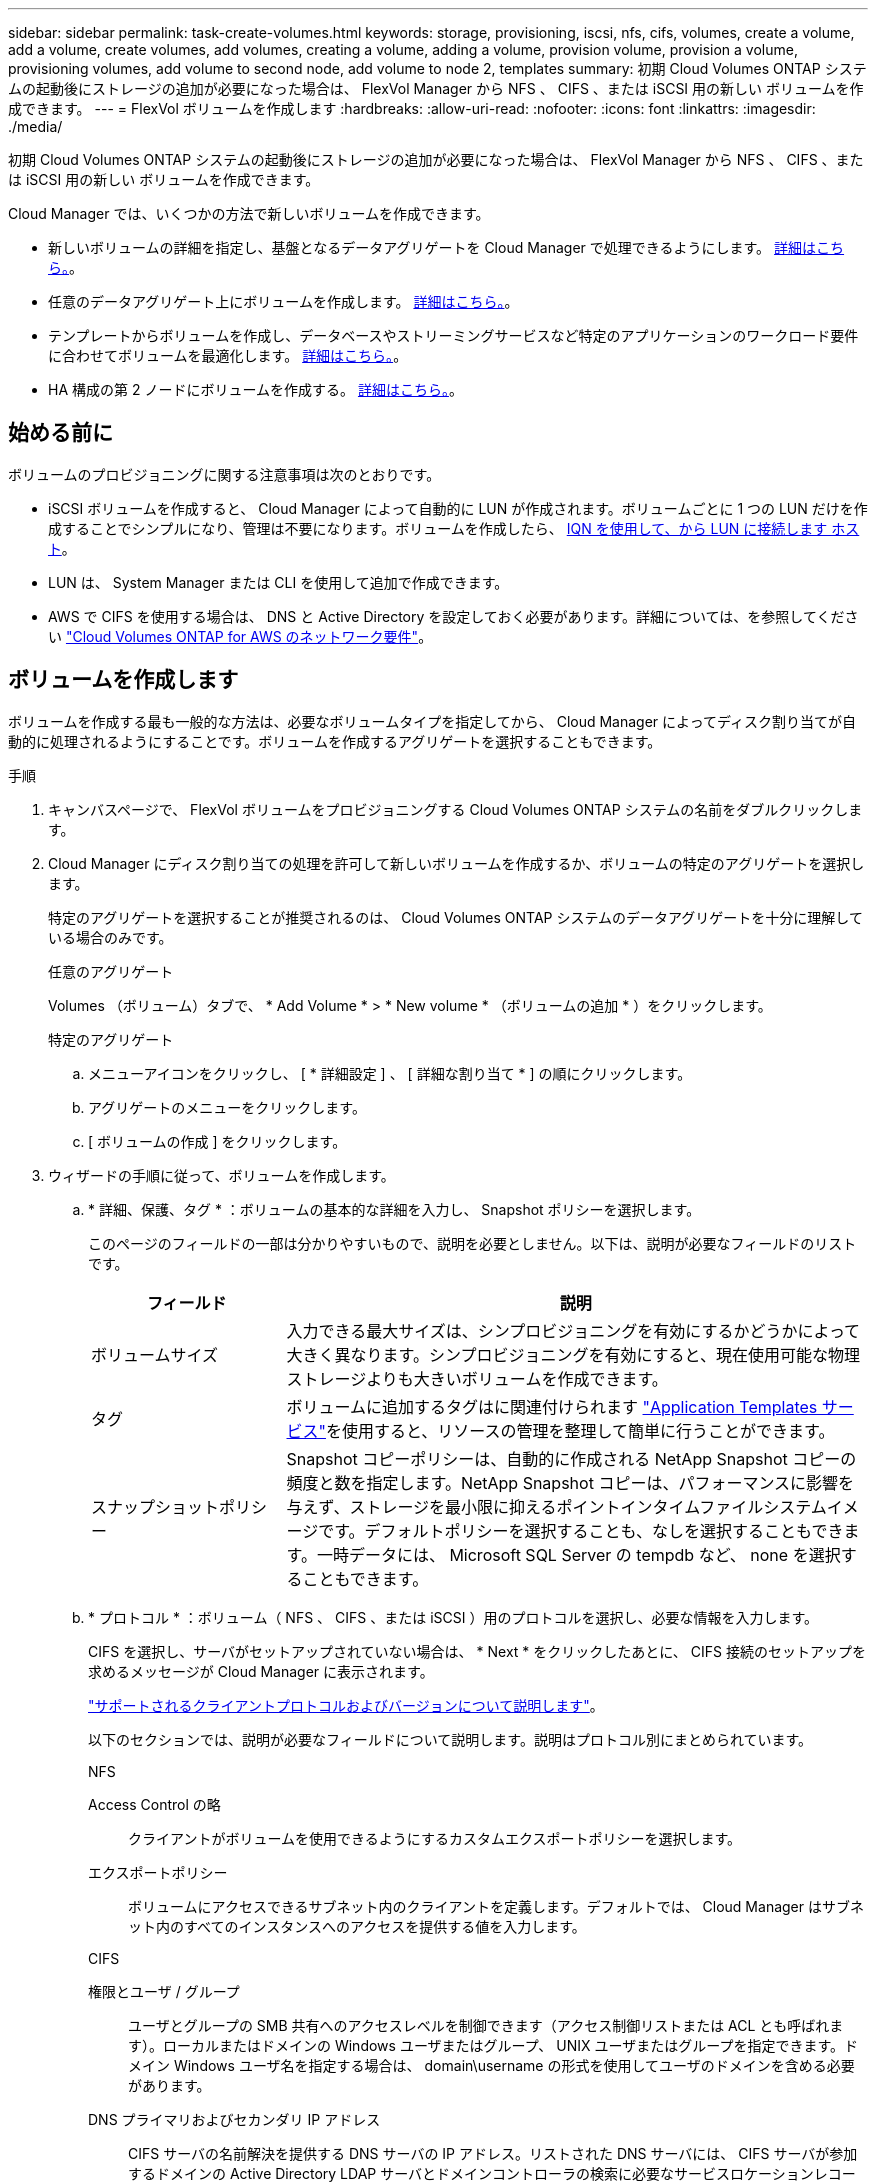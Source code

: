 ---
sidebar: sidebar 
permalink: task-create-volumes.html 
keywords: storage, provisioning, iscsi, nfs, cifs, volumes, create a volume, add a volume, create volumes, add volumes, creating a volume, adding a volume, provision volume, provision a volume, provisioning volumes, add volume to second node, add volume to node 2, templates 
summary: 初期 Cloud Volumes ONTAP システムの起動後にストレージの追加が必要になった場合は、 FlexVol Manager から NFS 、 CIFS 、または iSCSI 用の新しい ボリュームを作成できます。 
---
= FlexVol ボリュームを作成します
:hardbreaks:
:allow-uri-read: 
:nofooter: 
:icons: font
:linkattrs: 
:imagesdir: ./media/


[role="lead"]
初期 Cloud Volumes ONTAP システムの起動後にストレージの追加が必要になった場合は、 FlexVol Manager から NFS 、 CIFS 、または iSCSI 用の新しい ボリュームを作成できます。

Cloud Manager では、いくつかの方法で新しいボリュームを作成できます。

* 新しいボリュームの詳細を指定し、基盤となるデータアグリゲートを Cloud Manager で処理できるようにします。 <<Create a volume,詳細はこちら。>>。
* 任意のデータアグリゲート上にボリュームを作成します。 <<Create a volume,詳細はこちら。>>。
* テンプレートからボリュームを作成し、データベースやストリーミングサービスなど特定のアプリケーションのワークロード要件に合わせてボリュームを最適化します。 <<Create a volume from a template,詳細はこちら。>>。
* HA 構成の第 2 ノードにボリュームを作成する。 <<Create a volume on the second node in an HA configuration,詳細はこちら。>>。




== 始める前に

ボリュームのプロビジョニングに関する注意事項は次のとおりです。

* iSCSI ボリュームを作成すると、 Cloud Manager によって自動的に LUN が作成されます。ボリュームごとに 1 つの LUN だけを作成することでシンプルになり、管理は不要になります。ボリュームを作成したら、 <<Connect a LUN to a host,IQN を使用して、から LUN に接続します ホスト>>。
* LUN は、 System Manager または CLI を使用して追加で作成できます。
* AWS で CIFS を使用する場合は、 DNS と Active Directory を設定しておく必要があります。詳細については、を参照してください link:reference-networking-aws.html["Cloud Volumes ONTAP for AWS のネットワーク要件"]。




== ボリュームを作成します

ボリュームを作成する最も一般的な方法は、必要なボリュームタイプを指定してから、 Cloud Manager によってディスク割り当てが自動的に処理されるようにすることです。ボリュームを作成するアグリゲートを選択することもできます。

.手順
. キャンバスページで、 FlexVol ボリュームをプロビジョニングする Cloud Volumes ONTAP システムの名前をダブルクリックします。
. Cloud Manager にディスク割り当ての処理を許可して新しいボリュームを作成するか、ボリュームの特定のアグリゲートを選択します。
+
特定のアグリゲートを選択することが推奨されるのは、 Cloud Volumes ONTAP システムのデータアグリゲートを十分に理解している場合のみです。

+
[role="tabbed-block"]
====
.任意のアグリゲート
--
Volumes （ボリューム）タブで、 * Add Volume * > * New volume * （ボリュームの追加 * ）をクリックします。

--
.特定のアグリゲート
--
.. メニューアイコンをクリックし、 [ * 詳細設定 ] 、 [ 詳細な割り当て * ] の順にクリックします。
.. アグリゲートのメニューをクリックします。
.. [ ボリュームの作成 ] をクリックします。


--
====
. ウィザードの手順に従って、ボリュームを作成します。
+
.. * 詳細、保護、タグ * ：ボリュームの基本的な詳細を入力し、 Snapshot ポリシーを選択します。
+
このページのフィールドの一部は分かりやすいもので、説明を必要としません。以下は、説明が必要なフィールドのリストです。

+
[cols="2,6"]
|===
| フィールド | 説明 


| ボリュームサイズ | 入力できる最大サイズは、シンプロビジョニングを有効にするかどうかによって大きく異なります。シンプロビジョニングを有効にすると、現在使用可能な物理ストレージよりも大きいボリュームを作成できます。 


| タグ | ボリュームに追加するタグはに関連付けられます https://docs.netapp.com/us-en/cloud-manager-app-template/task-using-tags.html["Application Templates サービス"^]を使用すると、リソースの管理を整理して簡単に行うことができます。 


| スナップショットポリシー | Snapshot コピーポリシーは、自動的に作成される NetApp Snapshot コピーの頻度と数を指定します。NetApp Snapshot コピーは、パフォーマンスに影響を与えず、ストレージを最小限に抑えるポイントインタイムファイルシステムイメージです。デフォルトポリシーを選択することも、なしを選択することもできます。一時データには、 Microsoft SQL Server の tempdb など、 none を選択することもできます。 
|===
.. * プロトコル * ：ボリューム（ NFS 、 CIFS 、または iSCSI ）用のプロトコルを選択し、必要な情報を入力します。
+
CIFS を選択し、サーバがセットアップされていない場合は、 * Next * をクリックしたあとに、 CIFS 接続のセットアップを求めるメッセージが Cloud Manager に表示されます。

+
link:concept-client-protocols.html["サポートされるクライアントプロトコルおよびバージョンについて説明します"]。

+
以下のセクションでは、説明が必要なフィールドについて説明します。説明はプロトコル別にまとめられています。

+
[role="tabbed-block"]
====
.NFS
--
Access Control の略:: クライアントがボリュームを使用できるようにするカスタムエクスポートポリシーを選択します。
エクスポートポリシー:: ボリュームにアクセスできるサブネット内のクライアントを定義します。デフォルトでは、 Cloud Manager はサブネット内のすべてのインスタンスへのアクセスを提供する値を入力します。


--
.CIFS
--
権限とユーザ / グループ:: ユーザとグループの SMB 共有へのアクセスレベルを制御できます（アクセス制御リストまたは ACL とも呼ばれます）。ローカルまたはドメインの Windows ユーザまたはグループ、 UNIX ユーザまたはグループを指定できます。ドメイン Windows ユーザ名を指定する場合は、 domain\username の形式を使用してユーザのドメインを含める必要があります。
DNS プライマリおよびセカンダリ IP アドレス:: CIFS サーバの名前解決を提供する DNS サーバの IP アドレス。リストされた DNS サーバには、 CIFS サーバが参加するドメインの Active Directory LDAP サーバとドメインコントローラの検索に必要なサービスロケーションレコード（ SRV ）が含まれている必要があります。
参加する Active Directory ドメイン:: CIFS サーバを参加させる Active Directory （ AD ）ドメインの FQDN 。
ドメインへの参加を許可されたクレデンシャル:: AD ドメイン内の指定した組織単位（ OU ）にコンピュータを追加するための十分な権限を持つ Windows アカウントの名前とパスワード。
CIFS サーバの NetBIOS 名:: AD ドメイン内で一意の CIFS サーバ名。
組織単位:: CIFS サーバに関連付ける AD ドメイン内の組織単位。デフォルトは CN=Computers です。
+
--
*** AWS Managed Microsoft AD を Cloud Volumes ONTAP の AD サーバとして設定するには、このフィールドに「 * OU=computers 、 OU=corp * 」と入力します。
*** Azure AD ドメインサービスを Cloud Volumes ONTAP の AD サーバとして設定するには、このフィールドに「 * OU=AADDC computers* 」または「 * OU=AADDC Users* 」と入力します。https://docs.microsoft.com/en-us/azure/active-directory-domain-services/create-ou["Azure のドキュメント：「 Create an Organizational Unit （ OU ；組織単位） in an Azure AD Domain Services managed domain"^]


--
DNS ドメイン:: Cloud Volumes ONTAP Storage Virtual Machine （ SVM ）の DNS ドメイン。ほとんどの場合、ドメインは AD ドメインと同じです。
NTP サーバ:: Active Directory DNS を使用して NTP サーバを設定するには、「 Active Directory ドメインを使用」を選択します。別のアドレスを使用して NTP サーバを設定する必要がある場合は、 API を使用してください。を参照してください https://docs.netapp.com/us-en/cloud-manager-automation/index.html["Cloud Manager 自動化に関するドキュメント"^] を参照してください。
+
--
NTP サーバは、 CIFS サーバを作成するときにのみ設定できます。CIFS サーバを作成したあとで設定することはできません。

--


--
.iSCSI
--
LUN:: iSCSI ストレージターゲットは LUN （論理ユニット）と呼ばれ、標準のブロックデバイスとしてホストに提示されます。iSCSI ボリュームを作成すると、 Cloud Manager によって自動的に LUN が作成されます。ボリュームごとに 1 つの LUN を作成するだけでシンプルになり、管理は不要です。ボリュームを作成したら、 link:task-connect-lun.html["IQN を使用して、から LUN に接続します ホスト"]。
イニシエータグループ:: イニシエータグループ（ igroup ）は、ストレージシステム上の指定した LUN にアクセスできるホストを指定します
ホストイニシエータ（ IQN ）:: iSCSI ターゲットは、標準のイーサネットネットワークアダプタ（ NIC ）、ソフトウェアイニシエータを搭載した TOE カード、 CNA 、または専用の HBA を使用してネットワークに接続され、 iSCSI Qualified Name （ IQN ）で識別されます。


--
====
.. * ディスクタイプ * ：パフォーマンスのニーズとコストの要件に基づいて、ボリュームの基盤となるディスクタイプを選択します。
+
*** link:task-planning-your-config.html#sizing-your-system-in-aws["AWS でのシステムのサイジング"]
*** link:task-planning-your-config-azure.html#sizing-your-system-in-azure["Azure でのシステムのサイジング"]
*** link:task-planning-your-config-gcp.html#sizing-your-system-in-gcp["GCP でシステムのサイジングを行う"]


.. * 使用状況プロファイルと階層化ポリシー * ：ボリュームで Storage Efficiency 機能を有効にするか無効にするかを選択し、を選択します link:concept-data-tiering.html["ボリューム階層化ポリシー"]。
+
ONTAP には、必要なストレージの合計容量を削減できるストレージ効率化機能がいくつか搭載されています。NetApp Storage Efficiency 機能には、次のようなメリットがあります。

+
シンプロビジョニング:: 物理ストレージプールよりも多くの論理ストレージをホストまたはユーザに提供します。ストレージスペースは、事前にストレージスペースを割り当てる代わりに、データの書き込み時に各ボリュームに動的に割り当てられます。
重複排除:: 同一のデータブロックを検索し、単一の共有ブロックへの参照に置き換えることで、効率を向上します。この手法では、同じボリュームに存在するデータの冗長ブロックを排除することで、ストレージ容量の要件を軽減します。
圧縮:: プライマリ、セカンダリ、アーカイブストレージ上のボリューム内のデータを圧縮することで、データの格納に必要な物理容量を削減します。


.. * レビュー * ：ボリュームの詳細を確認して、 * 追加 * をクリックします。




Cloud Manager によって、 Cloud Volumes ONTAP システムにボリュームが作成されます。



== テンプレートからボリュームを作成します

特定のアプリケーションのワークロード要件に最適化されたボリュームを導入できるように、組織で Cloud Volumes ONTAP ボリュームテンプレートを作成している場合は、このセクションの手順に従います。

テンプレートを使用すると、ディスクタイプ、サイズ、プロトコル、スナップショットポリシー、クラウドプロバイダ、 その他。パラメータがすでに事前定義されている場合は、次のボリュームパラメータに進みます。


NOTE: テンプレートを使用する場合にのみ、 NFS ボリュームまたは CIFS ボリュームを作成できます。

.手順
. キャンバスページで、ボリュームをプロビジョニングする Cloud Volumes ONTAP システムの名前をクリックします。
. をクリックします image:screenshot_gallery_options.gif[""] > * テンプレートからボリュームを追加 * 。
+
image:screenshot_template_add_vol_cvo.png["テンプレートから新しいボリュームを追加する方法を示すスクリーンショット。"]

. _ テンプレートの選択 _ ページで、ボリュームの作成に使用するテンプレートを選択し、 * 次へ * をクリックします。
+
image:screenshot_select_template_cvo.png["使用可能なアプリケーションテンプレートのスクリーンショット。"]

+
_Define Parameters_ ページが表示されます。

+
image:screenshot_define_cvo_vol_from_template.png["ボリュームを作成するために入力する必要がある空のテンプレートを示すスクリーンショット。"]

+

NOTE: [ 読み取り専用パラメータを表示する *] チェックボックスをオンにすると、テンプレートによってロックされているすべてのフィールドを表示できます。これらのパラメータの値を表示するには、このチェックボックスをオンにします。デフォルトでは、これらの事前定義フィールドは非表示になっており、入力する必要のあるフィールドのみが表示されます。

. _Context_area では、作業環境に、で開始した作業環境の名前が入力されます。ボリュームを作成する Storage VM を選択する必要があります。
. テンプレートからハードコーディングされていないすべてのパラメータに値を追加します。を参照してください <<create a volume,ボリュームを作成します>> Cloud Volumes ONTAP ボリュームを導入するために必要なすべてのパラメータの詳細については、を参照してください。
. 定義する必要がある他のアクションがない場合（たとえば、 Cloud Backup を構成する場合）は、 * テンプレートを実行 * をクリックします。
+
他のアクションがある場合は、左ペインのアクションをクリックして、完了する必要のあるパラメータを表示します。

+
image:screenshot_template_select_next_action.png["完了する必要のある追加の操作を選択する方法を示すスクリーンショット。"]

+
たとえば、クラウドバックアップを有効にする処理でバックアップポリシーを選択する必要がある場合は、ここで選択できます。

. [ テンプレートの実行 ] をクリックします。


Cloud Volumes ONTAP によってボリュームがプロビジョニングされ、進捗状況を確認するためのページが表示されます。

image:screenshot_template_creating_resource_cvo.png["テンプレートから新しいボリュームを作成する進行状況を示すスクリーンショット。"]

また、テンプレートにセカンダリ操作が実装されている場合は、たとえばボリュームで Cloud Backup を有効にすると、その操作も実行されます。



== HA 構成の第 2 ノードにボリュームを作成する

デフォルトでは、 Cloud Manager は HA 構成の最初のノードにボリュームを作成します。両方のノードがクライアントにデータを提供するアクティブ / アクティブ構成が必要な場合は、 2 番目のノードにアグリゲートとボリュームを作成する必要があります。

.手順
. キャンバスページで、アグリゲートを管理する Cloud Volumes ONTAP 作業環境の名前をダブルクリックします。
. メニューアイコンをクリックし、 [ * 詳細設定 ] > [ 高度な割り当て * ] をクリックします。
. Add Aggregate * をクリックして、アグリゲートを作成します。
. Home Node には、 HA ペアの 2 番目のノードを選択します。
. Cloud Manager でアグリゲートが作成されたら、そのアグリゲートを選択して * ボリュームの作成 * をクリックします。
. 新しいボリュームの詳細を入力し、 * Create * をクリックします。


Cloud Manager によって、 HA ペアの 2 つ目のノードにボリュームが作成されます。


TIP: 複数の AWS アベイラビリティゾーンに HA ペアを導入する場合は、ボリュームが配置されているノードのフローティング IP アドレスを使用してボリュームをクライアントにマウントする必要があります。



== ボリュームを作成したら

CIFS 共有をプロビジョニングした場合は、ファイルとフォルダに対する権限をユーザまたはグループに付与し、それらのユーザが共有にアクセスしてファイルを作成できることを確認します。

ボリュームにクォータを適用する場合は、 System Manager または CLI を使用する必要があります。クォータを使用すると、ユーザ、グループ、または qtree が使用するディスク・スペースとファイル数を制限または追跡できます。
